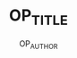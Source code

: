 # -*- mode: org -*-
#+TITLE: OP_TITLE
#+AUTHOR: OP_AUTHOR
#+LaTeX_HEADER: \input{orgpress_headers}
#+LaTeX: \tableofcontents
#+LaTeX: \listoflistings
#+LaTeX: \listoffigures

